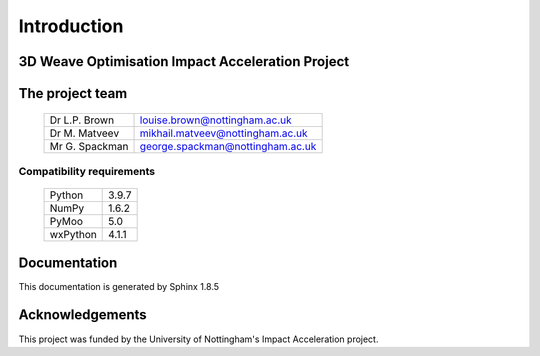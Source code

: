 Introduction
============

3D Weave Optimisation Impact Acceleration Project
-------------------------------------------------


The project team
--------------------------

 +------------------------+------------------------------------+
 |  Dr L.P. Brown         |  louise.brown@nottingham.ac.uk     |
 +------------------------+------------------------------------+
 |  Dr M. Matveev         |  mikhail.matveev@nottingham.ac.uk  |
 +------------------------+------------------------------------+
 |  Mr G. Spackman        |  george.spackman@nottingham.ac.uk  |
 +------------------------+------------------------------------+

Compatibility requirements
^^^^^^^^^^^^^^^^^^^^^^^^^^

 +-----------------+---------+
 |   Python        |   3.9.7 |
 +-----------------+---------+
 |   NumPy         |   1.6.2 |
 +-----------------+---------+
 |   PyMoo         |   5.0   |
 +-----------------+---------+
 |   wxPython      |   4.1.1 |
 +-----------------+---------+


Documentation
-------------

This documentation is generated by Sphinx 1.8.5

Acknowledgements
----------------

This project was funded by the University of Nottingham's Impact Acceleration project.